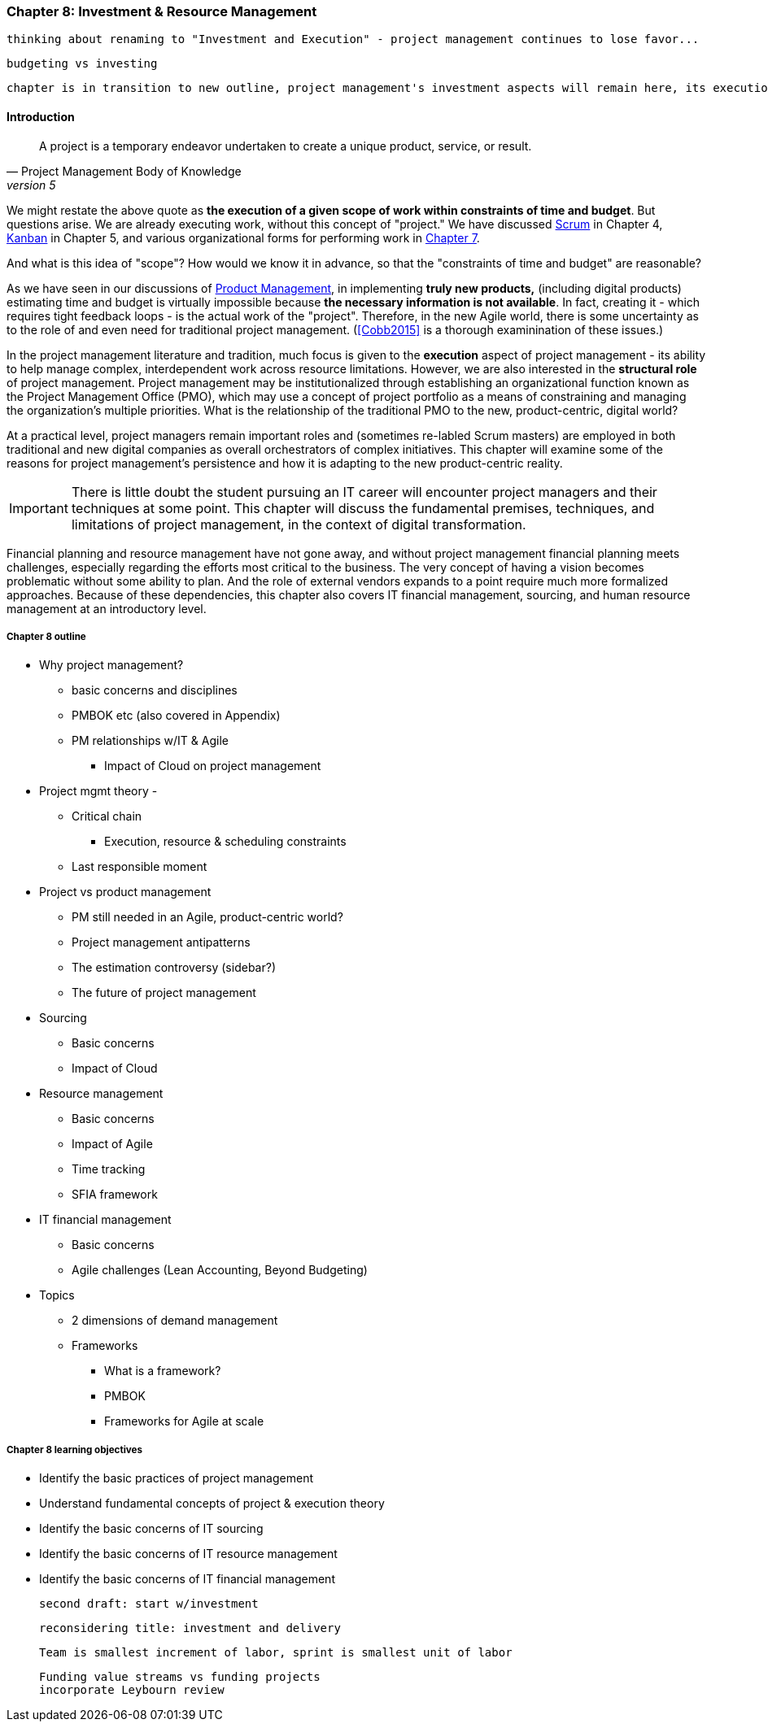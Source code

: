 === Chapter 8: Investment & Resource Management
 thinking about renaming to "Investment and Execution" - project management continues to lose favor...

 budgeting vs investing

 chapter is in transition to new outline, project management's investment aspects will remain here, its execution aspects will move to chapter 9

==== Introduction

[quote, Project Management Body of Knowledge, version 5]
A project is a temporary endeavor undertaken to create a unique product, service, or result.

We might restate the above quote as *the execution of a given scope of work within constraints of time and budget*. But questions arise. We are already executing work, without this concept of "project." We have discussed xref:2.0.4.03-scrum[Scrum] in Chapter 4, xref:2.05.02-kanban[Kanban] in Chapter 5, and various organizational forms for performing work in xref:3.07.00-Chap-7[Chapter 7].

And what is this idea of "scope"? How would we know it in advance, so that the "constraints of time and budget" are reasonable?

As we have seen in our discussions of  xref:2.04.00-product-mgmt[ Product Management], in implementing *truly new products,* (including digital products) estimating time and budget is virtually impossible because *the necessary information is not available*. In fact, creating it - which requires tight feedback loops - is the actual work of the "project". Therefore, in the new Agile world, there is some uncertainty as to the role of and even need for traditional project management. (<<Cobb2015>> is a thorough examinination of these issues.)

In the project management literature and tradition, much focus is given to the *execution* aspect of project management - its ability to help manage complex, interdependent work across resource limitations. However, we are also interested in the *structural role* of project management. Project management may be institutionalized through establishing an organizational function known as the Project Management Office (PMO), which may use a concept of project portfolio as a means of constraining and managing the organization's multiple priorities. What is the relationship of the traditional PMO to the new, product-centric, digital world?

At a practical level, project managers remain important roles and (sometimes re-labled Scrum masters) are employed in both traditional and new digital companies as overall orchestrators of complex initiatives. This chapter will examine some of the reasons for project management's persistence and how it is adapting to the new product-centric reality.

IMPORTANT: There is little doubt the student pursuing an IT career will encounter project managers and their techniques at some point. This chapter will discuss the fundamental premises, techniques, and limitations of project management, in the context of digital transformation.

Financial planning and resource management have not gone away, and without project management financial planning meets challenges, especially regarding the efforts most critical to the business. The very concept of having a vision becomes problematic without some ability to plan. And the role of external vendors expands to a point require much more formalized approaches. Because of these dependencies, this chapter also covers IT financial management, sourcing, and human resource management at an introductory level.

===== Chapter 8 outline

* Why project management?
** basic concerns and disciplines
** PMBOK etc (also covered in Appendix)
** PM relationships w/IT & Agile
*** Impact of Cloud on project management

* Project mgmt theory -

** Critical chain
*** Execution, resource & scheduling constraints
** Last responsible moment

* Project vs product management
** PM still needed in an Agile, product-centric world?
** Project management antipatterns
** The estimation controversy (sidebar?)
** The future of project management

* Sourcing
** Basic concerns
** Impact of Cloud

* Resource management
** Basic concerns
** Impact of Agile
** Time tracking
** SFIA framework

* IT financial management
** Basic concerns
** Agile challenges (Lean Accounting, Beyond Budgeting)

* Topics
** 2 dimensions of demand management
** Frameworks
*** What is a framework?
*** PMBOK
*** Frameworks for Agile at scale

===== Chapter 8 learning objectives
* Identify the basic practices of project management
* Understand fundamental concepts of project & execution theory
* Identify the basic concerns of IT sourcing
* Identify the basic concerns of IT resource management
* Identify the basic concerns of IT financial management

  second draft: start w/investment

  reconsidering title: investment and delivery

  Team is smallest increment of labor, sprint is smallest unit of labor

 Funding value streams vs funding projects
 incorporate Leybourn review
